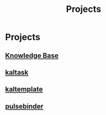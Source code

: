 #+title: Projects
#+startup: latexpreview
#+roam_alias: "Projects"
#+roam_tags: "Project"
* Projects
** [[file:knowledge_base.org][Knowledge Base]]
** [[file:kaltask.org][kaltask]]
** [[file:kaltemplate.org][kaltemplate]]
** [[file:pulsebinder.org][pulsebinder]]
